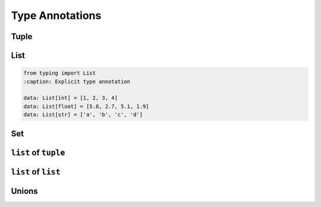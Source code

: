 ****************
Type Annotations
****************

Tuple
=====
.. code-block:: python
    :caption: Generic type annotation

    my_tuple: tuple = ()
    my_tuple: tuple = tuple()

    my_tuple: tuple = ('a', 2, 3.3)

.. code-block:: python
    :caption: Explicit type annotation

    from typing import Tuple

    my_tuple: Tuple[int, int, int] = (1, 2, 3)
    my_tuple: Tuple[str, str, str] = ('setosa', 'virginica', 'versicolor')
    my_tuple: Tuple[str, int, float] = ('a', 2, 3.3)


List
====
.. code-block:: python
    :caption: Generic type annotation

    data: list = list()
    data: list = []

    data: list = ['a', 1, 2.2]

.. code-block:: python

    from typing import List
    :caption: Explicit type annotation

    data: List[int] = [1, 2, 3, 4]
    data: List[float] = [5.8, 2.7, 5.1, 1.9]
    data: List[str] = ['a', 'b', 'c', 'd']


Set
===
.. code-block:: python
    :caption: Generic type annotation

    data: set = set()

    data: set = {'a', 1, 2.2}

.. code-block:: python
    :caption: Explicit type annotation

    from typing import Set

    data: Set[int] = {1, 2, 3}
    data: Set[float] = {0.0, 1.1, 2.2}
    data: Set[str] = {'a', 'b', 'c'}


``list`` of ``tuple``
=====================
.. code-block:: python
    :caption: Generic type annotation

    from typing import List


    DATA: List[tuple] = [
        (4.7, 3.2, 1.3, 0.2, 'setosa'),
        (7.0, 3.2, 4.7, 1.4, 'versicolor'),
        (7.6, 3.0, 6.6, 2.1, 'virginica'),
    ]

.. code-block:: python
    :caption: Explicit type annotation

    from typing import List, Tuple


    DATA: List[Tuple[float, float, float, float, str]] = [
        (4.7, 3.2, 1.3, 0.2, 'setosa'),
        (7.0, 3.2, 4.7, 1.4, 'versicolor'),
        (7.6, 3.0, 6.6, 2.1, 'virginica'),
    ]


``list`` of ``list``
====================
.. code-block:: python
    :caption: Generic type annotation

    from typing import List

    DATA: List[list] = [
        [1, 2, 3],
        [4, 5, 6],
        [7, 8, 9],
    ]

.. code-block:: python
    :caption: Explicit type annotation

    from typing import List

    DATA: List[List[int]] = [
        [1, 2, 3],
        [4, 5, 6],
        [7, 8, 9],
    ]

Unions
======

.. code-block:: python
    :caption: Generic type annotation

    from typing import List


    DATA: List[Union[list, tuple, set]] = [
        [1, 2, 3],
        (4, 5, 6),
        {7, 8, 9},
    ]

.. code-block:: python
    :caption: Explicit type annotation

    from typing import Set, List, Union, Tuple


    DATA: List[Union[List[int], Tuple[int, int, int], Set[int]]] = [
        [1, 2, 3],
        (4, 5, 6),
        {7, 8, 9},
    ]
